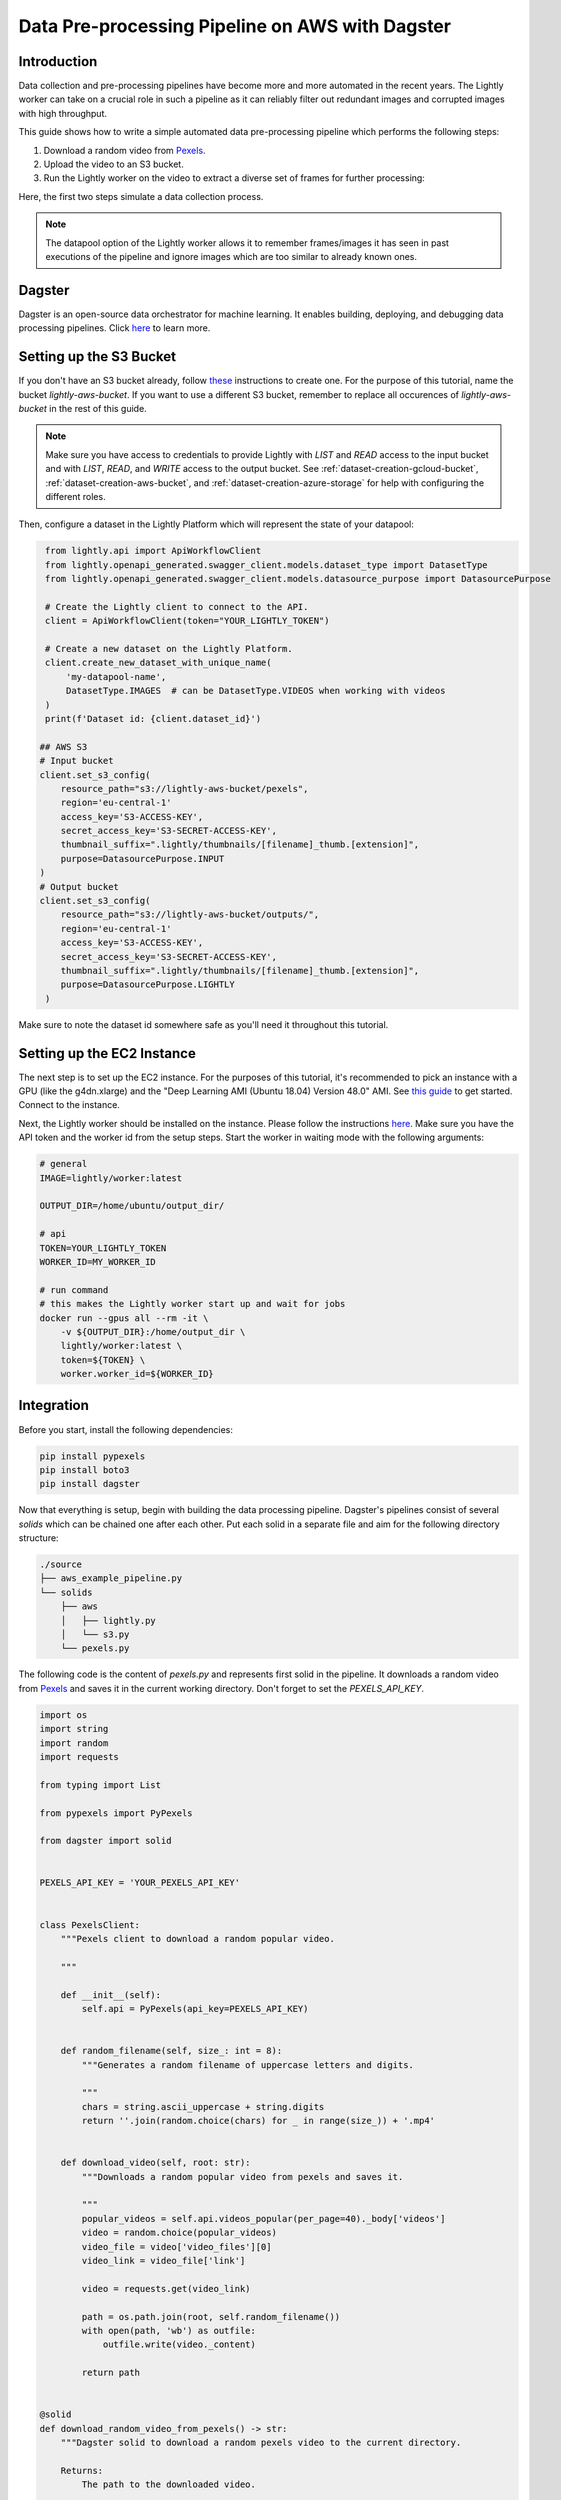 
.. _ref-docker-integration-aws-dagster:

Data Pre-processing Pipeline on AWS with Dagster
================================================


Introduction
--------------
Data collection and pre-processing pipelines have become more and more automated in the recent years. The Lightly worker can take on a crucial role
in such a pipeline as it can reliably filter out redundant images and corrupted images with high throughput.

This guide shows how to write a simple automated data pre-processing pipeline which performs the following steps:

1. Download a random video from `Pexels <https://www.pexels.com/>`_.
2. Upload the video to an S3 bucket.
3. Run the Lightly worker on the video to extract a diverse set of frames for further processing:

Here, the first two steps simulate a data collection process.

.. note::

    The datapool option of the Lightly worker allows it to remember frames/images it has seen
    in past executions of the pipeline and ignore images which are too similar to already known ones.


Dagster
---------
Dagster is an open-source data orchestrator for machine learning. It enables building, deploying, and
debugging data processing pipelines. Click `here <https://dagster.io/>`__ to learn more.


Setting up the S3 Bucket
--------------------------
If you don't have an S3 bucket already, follow `these <https://docs.aws.amazon.com/AmazonS3/latest/userguide/create-bucket-overview.html>`_ instructions to create one.
For the purpose of this tutorial, name the bucket `lightly-aws-bucket`. If you want to use a different S3 bucket, remember to replace all occurences
of `lightly-aws-bucket` in the rest of this guide.

.. note::
    Make sure you have access to credentials to provide Lightly with `LIST` and `READ` access to the input bucket and
    with `LIST`, `READ`, and `WRITE` access to the output bucket. See :ref:`dataset-creation-gcloud-bucket`, 
    :ref:`dataset-creation-aws-bucket`, and :ref:`dataset-creation-azure-storage` for help
    with configuring the different roles.

Then, configure a dataset in the Lightly Platform which will represent the state of your datapool:

.. code-block:: python

    from lightly.api import ApiWorkflowClient
    from lightly.openapi_generated.swagger_client.models.dataset_type import DatasetType
    from lightly.openapi_generated.swagger_client.models.datasource_purpose import DatasourcePurpose

    # Create the Lightly client to connect to the API.
    client = ApiWorkflowClient(token="YOUR_LIGHTLY_TOKEN")

    # Create a new dataset on the Lightly Platform.
    client.create_new_dataset_with_unique_name(
        'my-datapool-name',
        DatasetType.IMAGES  # can be DatasetType.VIDEOS when working with videos
    )
    print(f'Dataset id: {client.dataset_id}')

   ## AWS S3
   # Input bucket
   client.set_s3_config(
       resource_path="s3://lightly-aws-bucket/pexels",
       region='eu-central-1'
       access_key='S3-ACCESS-KEY',
       secret_access_key='S3-SECRET-ACCESS-KEY',
       thumbnail_suffix=".lightly/thumbnails/[filename]_thumb.[extension]",
       purpose=DatasourcePurpose.INPUT
   )
   # Output bucket
   client.set_s3_config(
       resource_path="s3://lightly-aws-bucket/outputs/",
       region='eu-central-1'
       access_key='S3-ACCESS-KEY',
       secret_access_key='S3-SECRET-ACCESS-KEY',
       thumbnail_suffix=".lightly/thumbnails/[filename]_thumb.[extension]",
       purpose=DatasourcePurpose.LIGHTLY
    )

Make sure to note the dataset id somewhere safe as you'll need it throughout this tutorial.



Setting up the EC2 Instance
-----------------------------
The next step is to set up the EC2 instance. For the purposes of this tutorial,
it's recommended to pick an instance with a GPU (like the g4dn.xlarge) and the "Deep Learning AMI (Ubuntu 18.04) Version 48.0" AMI.
See `this guide <https://docs.aws.amazon.com/AWSEC2/latest/UserGuide/EC2_GetStarted.html>`_ to get started. Connect to the instance.


Next, the Lightly worker should be installed on the instance. Please follow the instructions `here <https://docs.lightly.ai/docker/getting_started/setup.html>`__.
Make sure you have the API token and the worker id from the setup steps. Start the worker in waiting mode with the following arguments:

.. code-block:: shell

    # general
    IMAGE=lightly/worker:latest

    OUTPUT_DIR=/home/ubuntu/output_dir/

    # api
    TOKEN=YOUR_LIGHTLY_TOKEN
    WORKER_ID=MY_WORKER_ID

    # run command
    # this makes the Lightly worker start up and wait for jobs
    docker run --gpus all --rm -it \
        -v ${OUTPUT_DIR}:/home/output_dir \
        lightly/worker:latest \
        token=${TOKEN} \
        worker.worker_id=${WORKER_ID}


Integration
-------------

Before you start, install the following dependencies:


.. code:: console

    pip install pypexels
    pip install boto3
    pip install dagster


Now that everything is setup, begin with building the data processing pipeline. Dagster's pipelines consist of several `solids` which can
be chained one after each other. Put each solid in a separate file and aim for the following directory structure:

.. code:: console

    ./source
    ├── aws_example_pipeline.py
    └── solids
        ├── aws
        │   ├── lightly.py
        │   └── s3.py
        └── pexels.py


The following code is the content of `pexels.py` and represents first solid in the pipeline.
It downloads a random video from `Pexels <https://www.pexels.com/>`_ and saves it in the current
working directory. Don't forget to set the `PEXELS_API_KEY`.


.. code-block:: python

    import os
    import string
    import random
    import requests

    from typing import List

    from pypexels import PyPexels

    from dagster import solid


    PEXELS_API_KEY = 'YOUR_PEXELS_API_KEY'


    class PexelsClient:
        """Pexels client to download a random popular video.
        
        """

        def __init__(self):
            self.api = PyPexels(api_key=PEXELS_API_KEY)


        def random_filename(self, size_: int = 8):
            """Generates a random filename of uppercase letters and digits.
            
            """
            chars = string.ascii_uppercase + string.digits
            return ''.join(random.choice(chars) for _ in range(size_)) + '.mp4'


        def download_video(self, root: str):
            """Downloads a random popular video from pexels and saves it.
            
            """
            popular_videos = self.api.videos_popular(per_page=40)._body['videos']
            video = random.choice(popular_videos)
            video_file = video['video_files'][0]
            video_link = video_file['link']
            
            video = requests.get(video_link)
            
            path = os.path.join(root, self.random_filename())
            with open(path, 'wb') as outfile:
                outfile.write(video._content)

            return path


    @solid
    def download_random_video_from_pexels() -> str:
        """Dagster solid to download a random pexels video to the current directory.

        Returns:
            The path to the downloaded video.

        """

        client = PexelsClient()
        path = client.download_video('./')

        return path


The next solid in the pipeline (`s3.py`) uploads the video to the S3 bucket. It saves the video
in a randomly created subfolder in the S3 bucket.
Set the `BUCKET_NAME` and `REGION_NAME` to your bucket name and region of the EC2 instance. 


.. code-block:: python

    import os
    import string
    import random

    import boto3
    from botocore.exceptions import ClientError

    from dagster import solid


    BUCKET_NAME: str = 'lightly-aws-bucket'
    REGION_NAME: str = 'YOUR_REGION_NAME' # e.g. eu-central-1


    class S3Client:
        """S3 client to upload files to a bucket.
        
        """

        def __init__(self):
            self.s3 = boto3.client('s3', region_name=REGION_NAME)


        def random_subfolder(self, size_: int = 8):
            """Generates a random subfolder name of uppercase letters and digits.
            
            """
            chars = string.ascii_uppercase + string.digits
            return ''.join(random.choice(chars) for _ in range(size_))


        def upload_file(self, filename: str):
            """Uploads the file at filename to the s3 bucket.

            Generates a random subfolder so the file will be stored at:
            >>> BUCKET_NAME/RANDOM_SUBFOLDER/basefilename.mp4
            
            """

            # upload file to lightly-aws-bucket/pexels/RANDOM_STRING/basename.mp4
            object_name = os.path.join(
                'pexels',
                self.random_subfolder(),
                os.path.basename(filename)
            )

            # Upload the file
            try:
                self.s3.upload_file(filename, BUCKET_NAME, object_name)
            except ClientError as e:
                print(e)
                return None

            return object_name


    @solid
    def upload_video_to_s3(filename: str) -> str:
        """Dagster solid to upload a video to an s3 bucket.

        Args:
            filename:
                Path to the video which should be uploaded.

        Returns:
            The name of the object in the s3 bucket.

        """

        s3_client = S3Client()
        object_name = s3_client.upload_file(filename)

        return object_name


Finally, the last solid in the pipeline (`lightly.py`) runs the Lightly worker on the newly collected videos.
Set the `YOUR_LIGHTLY_TOKEN`, `YOUR_DATASET_ID` accordingly.

.. code-block:: python

    import os
    import time

    from dagster import solid

    TOKEN: str = 'YOUR_LIGHTLY_TOKEN'
    DATASET_ID: str = 'YOUR_DATASET_ID'



    class LightlyClient:
        """Lightly client to run the Lightly worker.
        
        """

        def __init__(self, token: str, dataset_id: str):
            self.token = token
            self.dataset_id = dataset_id

        def run_lightly_worker():
            """Runs the Lightly worker on the EC2 instance.
            
            """

            client = ApiWorkflowClient(
                token=self.token,
                dataset_id=self.dataset_id
            )
            client.schedule_compute_worker_run(
                worker_config={
                    "enable_corruptness_check": True,
                    "remove_exact_duplicates": True,
                    "enable_training": False,
                    "pretagging": False,
                    "pretagging_debug": False,
                    "method": "coreset",
                    "stopping_condition": {
                        "n_samples": 0.1,
                        "min_distance": -1
                    }
                }
            )


    @solid
    def run_lightly_worker() -> None:
        """Dagster solid to run Lightly worker on a remote EC2 instance.

        """

        lightly_client = LightlyClient(TOKEN, DATASET_ID)
        lightly_client.run_lightly_worker()


To put the solids together in a single pipeline, save the following code in `aws_example_pipeline.py`:


.. code-block:: python

    from dagster import pipeline

    from solids.pexels import download_random_video_from_pexels
    from solids.aws.s3 import upload_video_to_s3
    from solids.aws.lightly import run_lightly_onprem


    @pipeline
    def aws_example_pipeline():
        """Example data processing pipeline with Lightly on AWS.

        The pipeline performs the following three steps:
            - Download a random video from pexels
            - Upload the video to an s3 bucket
            - Run the Lightly pre-selection solution on the video and store the
                extracted frames in the s3 bucket
        
        """
        file_name = download_random_video_from_pexels()
        upload_video_to_s3(file_name)
        run_lightly_onprem()


Dagster allows to visualize pipelines in a web interface. The following command
shows the above pipeline on `127.0.0.1:3000`:

.. code-block:: console

    dagit -f aws_example_pipeline.py


Finally, you can execute the pipeline with the following command:


.. code-block:: console

    dagster pipeline execute -f aws_example_pipeline.py

For automatic execution of the pipeline you can install a cronjob, trigger the pipeline
upon certain events, or deploy it to an `AWS EC2 or GCP GCE <https://docs.dagster.io/deployment>`_.